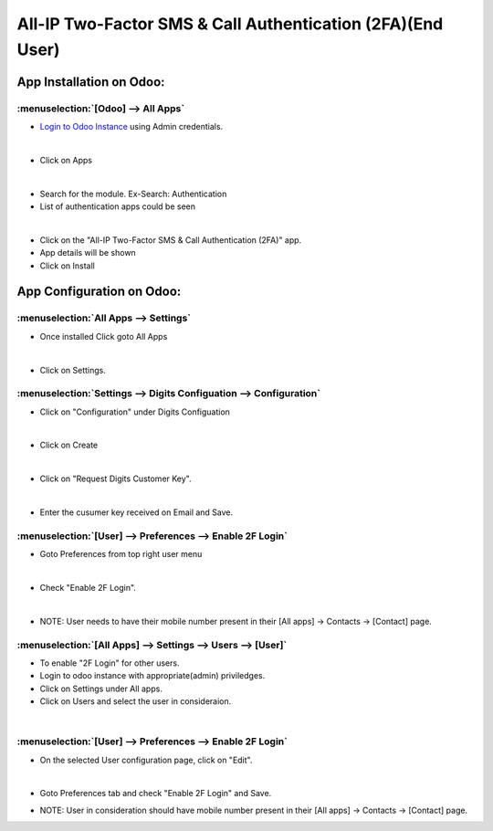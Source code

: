===========================================================
All-IP Two-Factor SMS & Call Authentication (2FA)(End User)
===========================================================

App Installation on Odoo:
=========================

:menuselection:`[Odoo] --> All Apps`
------------------------------------

- `Login to Odoo Instance <SVN/SaBRO%2520Documentation/_build/telecom/user_guide/Login_to_SaBRO.html>`__  using Admin credentials.

.. image:: https://web-resource.allip.io/github/allip_digits_2f_authentication/media/DigitsAuthenticationEndUser0.jpg
   :align: center

|
-  Click on Apps

.. image:: https://web-resource.allip.io/github/allip_digits_2f_authentication/media/DigitsAuthenticationEndUser1.jpg
   :align: center

|
-  Search for the module. Ex-Search: Authentication

-  List of authentication apps could be seen

.. image:: https://web-resource.allip.io/github/allip_digits_2f_authentication/media/DigitsAuthenticationEndUser2.jpg
   :align: center 

|   
-  Click on the "All-IP Two-Factor SMS & Call Authentication (2FA)" app.

-  App details will be shown

-  Click on Install

.. image:: https://web-resource.allip.io/github/allip_digits_2f_authentication/media/DigitsAuthenticationEndUser3.jpg
   :align: center    


App Configuration on Odoo:
==========================

:menuselection:`All Apps --> Settings`
--------------------------------------

-  Once installed Click goto All Apps

.. image:: https://web-resource.allip.io/github/allip_digits_2f_authentication/media/DigitsAuthenticationEndUser4.jpg
   :align: center 

|
-  Click on Settings.

.. image:: https://web-resource.allip.io/github/allip_digits_2f_authentication/media/DigitsAuthenticationEndUser5.jpg
   :align: center 
 
:menuselection:`Settings --> Digits Configuation --> Configuration`
-------------------------------------------------------------------

-  Click on "Configuration" under Digits Configuation

.. image:: https://web-resource.allip.io/github/allip_digits_2f_authentication/media/DigitsAuthenticationEndUser6.jpg
   :align: center

|
-  Click on Create

.. image:: https://web-resource.allip.io/github/allip_digits_2f_authentication/media/DigitsAuthenticationEndUser7.jpg
   :align: center

|
-  Click on "Request Digits Customer Key".

.. image:: https://web-resource.allip.io/github/allip_digits_2f_authentication/media/DigitsAuthenticationEndUser8.jpg
   :align: center

|
-  Enter the cusumer key received on Email and Save.

.. image:: https://web-resource.allip.io/github/allip_digits_2f_authentication/media/DigitsAuthenticationEndUser9.jpg
   :align: center


:menuselection:`[User] --> Preferences --> Enable 2F Login`
-----------------------------------------------------------

-  Goto Preferences from top right user menu

.. image:: https://web-resource.allip.io/github/allip_digits_2f_authentication/media/DigitsAuthenticationEndUser10.jpg
   :align: center

|
-  Check "Enable 2F Login".

.. image:: https://web-resource.allip.io/github/allip_digits_2f_authentication/media/DigitsAuthenticationEndUser11.jpg
   :align: center

|
-  NOTE: User needs to have their mobile number present in their [All apps] -> Contacts -> [Contact] page.

.. image:: https://web-resource.allip.io/github/allip_digits_2f_authentication/media/DigitsAuthenticationEndUser12.jpg
   :align: center


:menuselection:`[All Apps] --> Settings --> Users --> [User]`
-------------------------------------------------------------

-  To enable "2F Login" for other users.

-  Login to odoo instance with appropriate(admin) priviledges.

-  Click on Settings under All apps.

-  Click on Users and select the user in consideraion.

.. image:: https://web-resource.allip.io/github/allip_digits_2f_authentication/media/DigitsAuthenticationEndUser13.jpg
   :align: center

|
:menuselection:`[User] --> Preferences --> Enable 2F Login`
-----------------------------------------------------------

-  On the selected User configuration page, click on "Edit".

.. image:: https://web-resource.allip.io/github/allip_digits_2f_authentication/media/DigitsAuthenticationEndUser14.jpg
   :align: center

|   
-  Goto Preferences tab and check "Enable 2F Login" and Save.

.. image:: https://web-resource.allip.io/github/allip_digits_2f_authentication/media/DigitsAuthenticationEndUser15.jpg
   :align: center   

-  NOTE: User in consideration should have mobile number present in their [All apps] -> Contacts -> [Contact] page.

